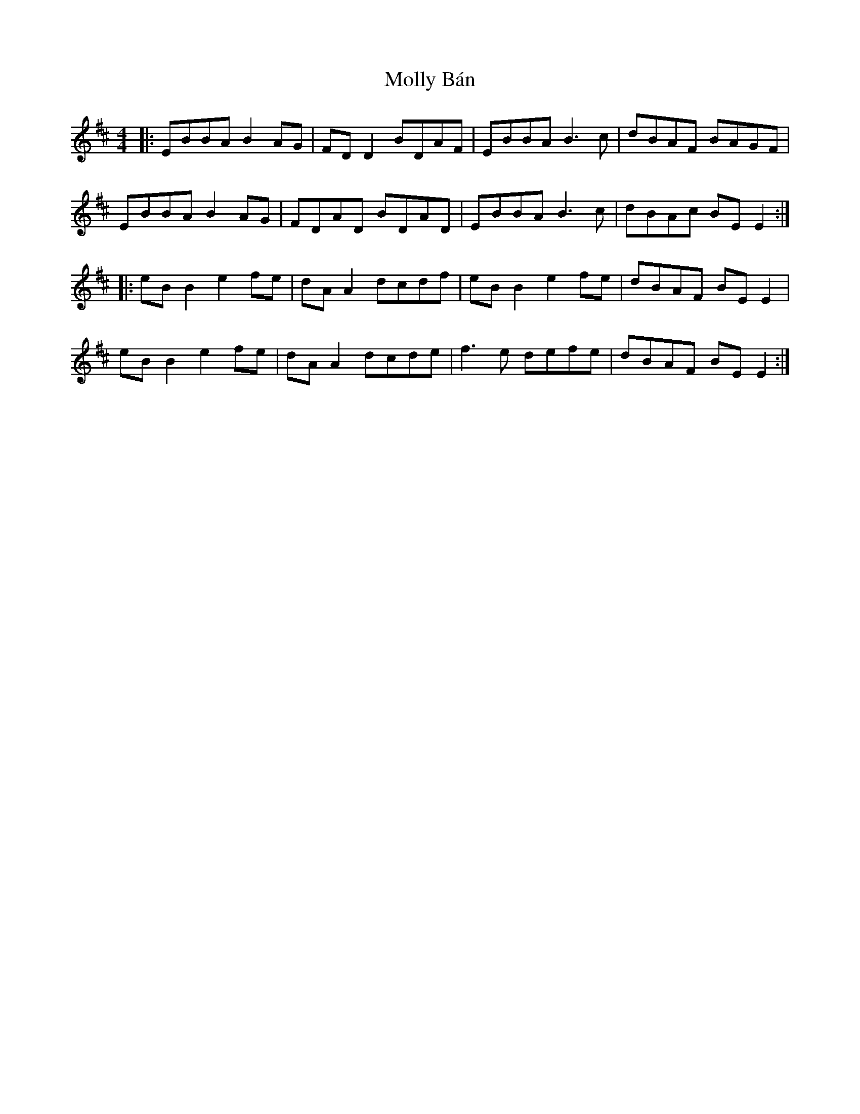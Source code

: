 X: 27446
T: Molly Bán
R: reel
M: 4/4
K: Edorian
|:EBBA B2 AG|FD D2 BDAF|EBBA B3c|dBAF BAGF|
EBBA B2 AG|FDAD BDAD|EBBA B3c|dBAc BE E2:|
|:eB B2 e2fe|dA A2 dcdf|eB B2 e2fe|dBAF BE E2|
eB B2 e2fe|dA A2 dcde|f3e defe|dBAF BE E2:|

